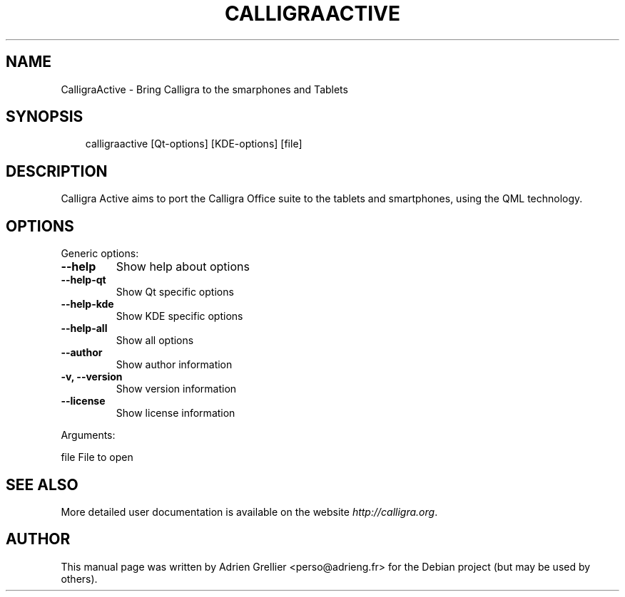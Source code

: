 .\" Man page generated from reStructuredText.
.
.TH CALLIGRAACTIVE 1 "13 juillet 2013" "" "office"
.SH NAME
CalligraActive \- Bring Calligra to the smarphones and Tablets
.
.nr rst2man-indent-level 0
.
.de1 rstReportMargin
\\$1 \\n[an-margin]
level \\n[rst2man-indent-level]
level margin: \\n[rst2man-indent\\n[rst2man-indent-level]]
-
\\n[rst2man-indent0]
\\n[rst2man-indent1]
\\n[rst2man-indent2]
..
.de1 INDENT
.\" .rstReportMargin pre:
. RS \\$1
. nr rst2man-indent\\n[rst2man-indent-level] \\n[an-margin]
. nr rst2man-indent-level +1
.\" .rstReportMargin post:
..
.de UNINDENT
. RE
.\" indent \\n[an-margin]
.\" old: \\n[rst2man-indent\\n[rst2man-indent-level]]
.nr rst2man-indent-level -1
.\" new: \\n[rst2man-indent\\n[rst2man-indent-level]]
.in \\n[rst2man-indent\\n[rst2man-indent-level]]u
..
.SH SYNOPSIS
.INDENT 0.0
.INDENT 3.5
calligraactive [Qt\-options] [KDE\-options] [file]
.UNINDENT
.UNINDENT
.SH DESCRIPTION
.sp
Calligra Active aims to port the Calligra Office suite to the tablets and smartphones, using the QML technology.
.SH OPTIONS
.sp
Generic options:
.INDENT 0.0
.TP
.B \-\-help
Show help about options
.TP
.B \-\-help\-qt
Show Qt specific options
.TP
.B \-\-help\-kde
Show KDE specific options
.TP
.B \-\-help\-all
Show all options
.TP
.B \-\-author
Show author information
.TP
.B \-v,  \-\-version
Show version information
.TP
.B \-\-license
Show license information
.UNINDENT
.sp
Arguments:
.sp
file                      File to open
.SH SEE ALSO
.sp
More detailed user documentation is available on the website \fI\%http://calligra.org\fP.
.SH AUTHOR
This manual page was written by Adrien Grellier <perso@adrieng.fr> for the Debian project (but may be used by others).
.\" Generated by docutils manpage writer.
.
